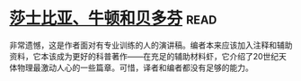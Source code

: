 * [[https://book.douban.com/subject/1037290/][莎士比亚、牛顿和贝多芬]]:read:
非常遗憾，这是作者面对有专业训练的人的演讲稿。编者本来应该加入注释和辅助资料，它本该成为更好的科普著作——在充足的辅助材料虾，它介绍了20世纪天体物理最激动人心的一些篇章。可惜，译者和编者都没有足够的能力。
